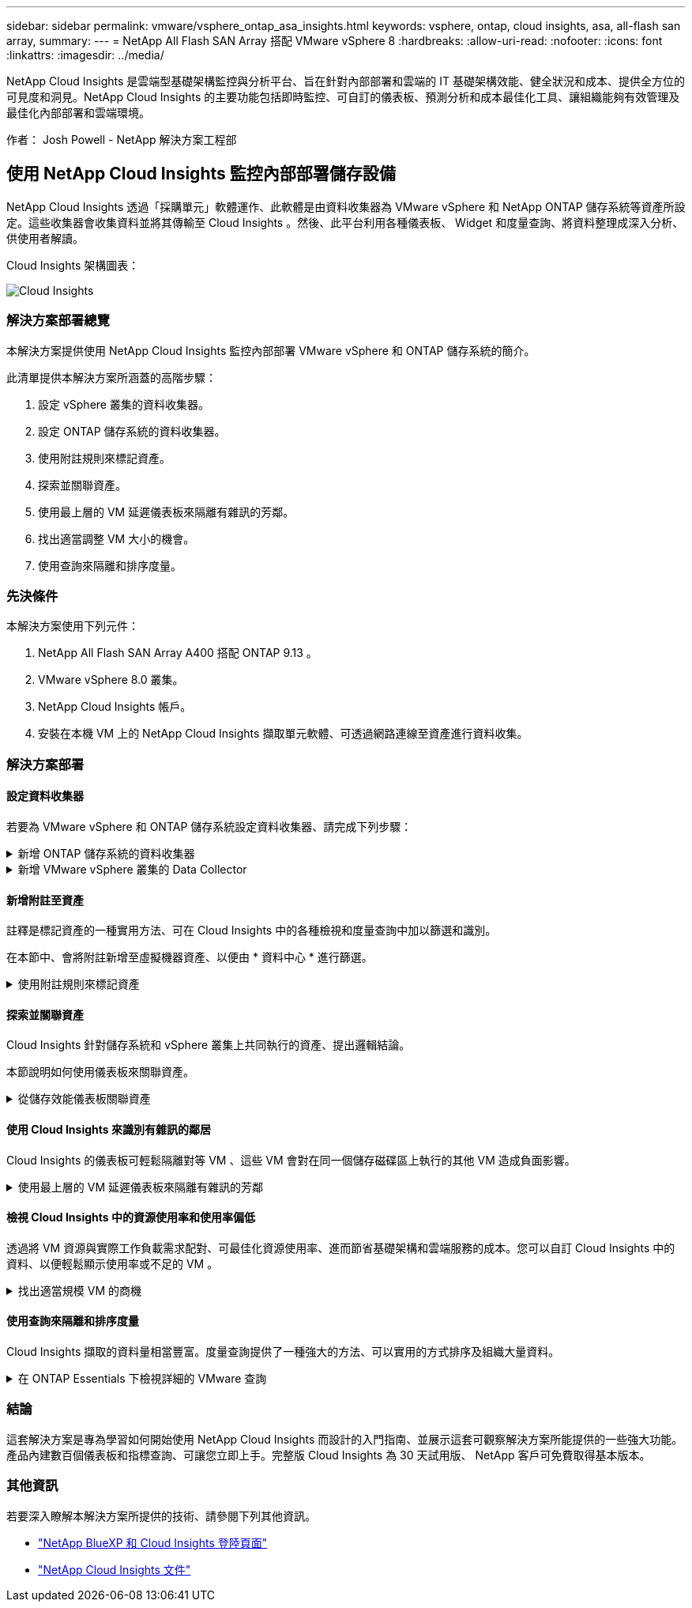 ---
sidebar: sidebar 
permalink: vmware/vsphere_ontap_asa_insights.html 
keywords: vsphere, ontap, cloud insights, asa, all-flash san array, 
summary:  
---
= NetApp All Flash SAN Array 搭配 VMware vSphere 8
:hardbreaks:
:allow-uri-read: 
:nofooter: 
:icons: font
:linkattrs: 
:imagesdir: ../media/


[role="lead"]
NetApp Cloud Insights 是雲端型基礎架構監控與分析平台、旨在針對內部部署和雲端的 IT 基礎架構效能、健全狀況和成本、提供全方位的可見度和洞見。NetApp Cloud Insights 的主要功能包括即時監控、可自訂的儀表板、預測分析和成本最佳化工具、讓組織能夠有效管理及最佳化內部部署和雲端環境。

作者： Josh Powell - NetApp 解決方案工程部



== 使用 NetApp Cloud Insights 監控內部部署儲存設備

NetApp Cloud Insights 透過「採購單元」軟體運作、此軟體是由資料收集器為 VMware vSphere 和 NetApp ONTAP 儲存系統等資產所設定。這些收集器會收集資料並將其傳輸至 Cloud Insights 。然後、此平台利用各種儀表板、 Widget 和度量查詢、將資料整理成深入分析、供使用者解讀。

Cloud Insights 架構圖表：

image::vmware-asa-image29.png[Cloud Insights]



=== 解決方案部署總覽

本解決方案提供使用 NetApp Cloud Insights 監控內部部署 VMware vSphere 和 ONTAP 儲存系統的簡介。

此清單提供本解決方案所涵蓋的高階步驟：

. 設定 vSphere 叢集的資料收集器。
. 設定 ONTAP 儲存系統的資料收集器。
. 使用附註規則來標記資產。
. 探索並關聯資產。
. 使用最上層的 VM 延遲儀表板來隔離有雜訊的芳鄰。
. 找出適當調整 VM 大小的機會。
. 使用查詢來隔離和排序度量。




=== 先決條件

本解決方案使用下列元件：

. NetApp All Flash SAN Array A400 搭配 ONTAP 9.13 。
. VMware vSphere 8.0 叢集。
. NetApp Cloud Insights 帳戶。
. 安裝在本機 VM 上的 NetApp Cloud Insights 擷取單元軟體、可透過網路連線至資產進行資料收集。




=== 解決方案部署



==== 設定資料收集器

若要為 VMware vSphere 和 ONTAP 儲存系統設定資料收集器、請完成下列步驟：

.新增 ONTAP 儲存系統的資料收集器
[%collapsible]
====
. 登入 Cloud Insights 後、請瀏覽至 * 可服務性 > 收集器 > 資料收集器 * 、然後按下按鈕以安裝新的資料收集器。
+
image::vmware-asa-image31.png[全新Data Collector]

. 從這裡搜尋 * ONTAP * 、然後按一下 * ONTAP 資料管理軟體 * 。
+
image::vmware-asa-image30.png[搜尋 Data Collector]

. 在「 * 設定收集器 * 」頁面上、填寫收集器的名稱、指定正確的 * 擷取單元 * 、並提供 ONTAP 儲存系統的認證。按一下 * 儲存並繼續 * 、然後按一下頁面底部的 * 完成設定 * 以完成組態。
+
image::vmware-asa-image32.png[設定 Collector]



====
.新增 VMware vSphere 叢集的 Data Collector
[%collapsible]
====
. 再次瀏覽至 * 可服務性 > 收集器 > 資料收集器 * 、然後按下按鈕安裝新的資料收集器。
+
image::vmware-asa-image31.png[全新Data Collector]

. 從這裡搜尋 * vSphere * 、然後按一下 * VMware vSphere * 。
+
image::vmware-asa-image33.png[搜尋 Data Collector]

. 在「 * 設定 Collector* 」頁面上、填寫收集器的名稱、指定正確的 * 擷取裝置 * 、並提供 vCenter 伺服器的認證。按一下 * 儲存並繼續 * 、然後按一下頁面底部的 * 完成設定 * 以完成組態。
+
image::vmware-asa-image34.png[設定 Collector]



====


==== 新增附註至資產

註釋是標記資產的一種實用方法、可在 Cloud Insights 中的各種檢視和度量查詢中加以篩選和識別。

在本節中、會將附註新增至虛擬機器資產、以便由 * 資料中心 * 進行篩選。

.使用附註規則來標記資產
[%collapsible]
====
. 在左側功能表中、瀏覽至 * 可視化 > 豐富 > 註釋規則 * 、然後按一下右上角的 * + 規則 * 按鈕以新增規則。
+
image::vmware-asa-image35.png[存取附註規則]

. 在「 * 新增規則 * 」對話方塊中、填入規則的名稱、找到要套用規則的查詢、受影響的註釋欄位、以及要填入的值。
+
image::vmware-asa-image36.png[新增規則]

. 最後、在 * 註釋規則 * 頁面的右上角、按一下 * 執行所有規則 * 來執行規則、並將註釋套用至資產。
+
image::vmware-asa-image37.png[執行所有規則]



====


==== 探索並關聯資產

Cloud Insights 針對儲存系統和 vSphere 叢集上共同執行的資產、提出邏輯結論。

本節說明如何使用儀表板來關聯資產。

.從儲存效能儀表板關聯資產
[%collapsible]
====
. 在左側功能表中、瀏覽至 * 可服務性 > 瀏覽 > 所有儀表板 * 。
+
image::vmware-asa-image38.png[存取所有儀表板]

. 按一下「 *+ from Gallery 」 * 按鈕、即可檢視可匯入的現成儀表板清單。
+
image::vmware-asa-image39.png[圖庫儀表板]

. 從清單中選擇 FlexVol 效能的儀表板、然後按一下頁面底部的 * 新增儀表板 * 按鈕。
+
image::vmware-asa-image40.png[FlexVol 效能儀表板]

. 匯入後、開啟儀表板。您可以在此處看到各種 Widget 、其中包含詳細的效能資料。新增篩選器以檢視單一儲存系統、並選取儲存磁碟區以深入瞭解其詳細資料。
+
image::vmware-asa-image41.png[深入瞭解儲存容量]

. 從這個檢視中、您可以看到與此儲存磁碟區相關的各種度量、以及在磁碟區上執行的最高利用率和關聯的虛擬機器。
+
image::vmware-asa-image42.png[最高關聯的 VM]

. 按一下使用率最高的虛擬機器、深入瞭解該虛擬機器的指標、以檢視任何潛在問題。
+
image::vmware-asa-image43.png[VM 效能指標]



====


==== 使用 Cloud Insights 來識別有雜訊的鄰居

Cloud Insights 的儀表板可輕鬆隔離對等 VM 、這些 VM 會對在同一個儲存磁碟區上執行的其他 VM 造成負面影響。

.使用最上層的 VM 延遲儀表板來隔離有雜訊的芳鄰
[%collapsible]
====
. 在此範例中、請存取 * Gallery * 中的儀表板、稱為 * VMware Admin - 我在哪裡有 VM 延遲？ *
+
image::vmware-asa-image44.png[VM 延遲儀表板]

. 接下來、依前一步驟建立的 * 資料中心 * 註釋進行篩選、以檢視資產子集。
+
image::vmware-asa-image45.png[資料中心註釋]

. 此儀表板會依平均延遲顯示前 10 名虛擬機器的清單。從這裡按一下所關注的 VM 、深入瞭解其詳細資料。
+
image::vmware-asa-image46.png[前 10 名虛擬機器]

. 列出可能導致工作負載爭用的虛擬機器、並可供使用。深入瞭解這些 VM 的效能指標、以調查任何潛在問題。
+
image::vmware-asa-image47.png[工作負載爭用]



====


==== 檢視 Cloud Insights 中的資源使用率和使用率偏低

透過將 VM 資源與實際工作負載需求配對、可最佳化資源使用率、進而節省基礎架構和雲端服務的成本。您可以自訂 Cloud Insights 中的資料、以便輕鬆顯示使用率或不足的 VM 。

.找出適當規模 VM 的商機
[%collapsible]
====
. 在此範例中、您可以存取 * Gallery * 中的儀表板、稱為 * VMware Admin - 哪裏有合適的機會？ *
+
image::vmware-asa-image48.png[適當大小的儀表板]

. 首先依叢集中的所有 ESXi 主機篩選。接著您可以看到依記憶體和 CPU 使用率排列的虛擬機器上下位。
+
image::vmware-asa-image49.png[適當大小的儀表板]

. 表格允許根據所選資料欄進行排序及提供更多詳細資料。
+
image::vmware-asa-image50.png[度量表格]

. 另一個名為 * VMware Admin 的儀表板 - 我可以在哪裡回收浪費？ * 會顯示已關閉電源的虛擬機器、並依其容量使用情況排序。
+
image::vmware-asa-image51.png[已關閉的 VM]



====


==== 使用查詢來隔離和排序度量

Cloud Insights 擷取的資料量相當豐富。度量查詢提供了一種強大的方法、可以實用的方式排序及組織大量資料。

.在 ONTAP Essentials 下檢視詳細的 VMware 查詢
[%collapsible]
====
. 瀏覽至 * ONTAP Essentials > VMware* 以存取完整的 VMware 指標查詢。
+
image::vmware-asa-image52.png[ONTAP Essential - VMware]

. 在此檢視中、您會看到多個選項、可在頂端篩選及分組資料。所有資料欄均可自訂、而且可輕鬆新增其他資料欄。
+
image::vmware-asa-image53.png[ONTAP Essential - VMware]



====


=== 結論

這套解決方案是專為學習如何開始使用 NetApp Cloud Insights 而設計的入門指南、並展示這套可觀察解決方案所能提供的一些強大功能。產品內建數百個儀表板和指標查詢、可讓您立即上手。完整版 Cloud Insights 為 30 天試用版、 NetApp 客戶可免費取得基本版本。



=== 其他資訊

若要深入瞭解本解決方案所提供的技術、請參閱下列其他資訊。

* https://bluexp.netapp.com/cloud-insights["NetApp BlueXP 和 Cloud Insights 登陸頁面"]
* https://docs.netapp.com/us-en/cloudinsights/["NetApp Cloud Insights 文件"]

